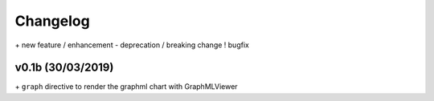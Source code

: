 Changelog
=========

\+ new feature / enhancement
\- deprecation / breaking change
\! bugfix


v0.1b (30/03/2019)
------------------

\+ ``graph`` directive to render the graphml chart with GraphMLViewer
